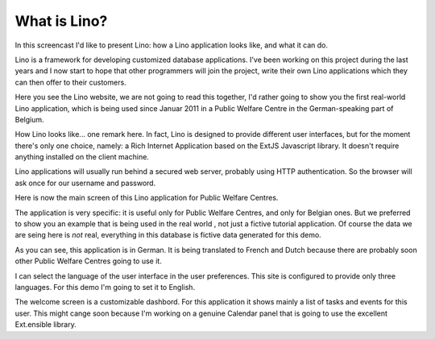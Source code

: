 What is Lino?
=============

In this screencast I'd like to present Lino: 
how a Lino application looks like, 
and what it can do.

Lino is a framework for developing customized database applications.
I've been working on this project during the last years 
and I now start to hope that other programmers will join the project, 
write their own Lino applications 
which they can then offer to their customers.

Here you see the Lino website, 
we are not going to read this together,
I'd rather going to show you the first real-world Lino application,
which is being used since Januar 2011 
in a Public Welfare Centre
in the German-speaking part of Belgium.


How Lino looks like... one remark here.
In fact, Lino is designed to provide different user interfaces, 
but for the moment there's only one choice, 
namely: a Rich Internet Application 
based on the ExtJS Javascript library. 
It doesn't require anything installed on the client machine.

Lino applications will usually run behind a secured web server, 
probably using HTTP authentication.
So the browser will ask once for our username and password.

Here is now the main screen of this Lino application
for Public Welfare Centres.

The application is very specific: it is useful only for 
Public Welfare Centres, and only for Belgian ones.
But we preferred to show you an example
that is being used in the real world , 
not just a fictive tutorial application.
Of course the data we are seing here is *not* real,
everything in this database is fictive data generated for this demo.

As you can see, this application is in German.
It is being translated to French and Dutch 
because there are probably soon other Public Welfare Centres 
going to use it.

I can select the language of the user interface in the user preferences.
This site is configured to provide only three languages.
For this demo I'm going to set it to English.

The welcome screen is a customizable dashbord. 
For this application it shows mainly a list of tasks 
and events for this user.
This might cange soon because I'm working 
on a genuine Calendar panel that is going to use the 
excellent Ext.ensible library.
